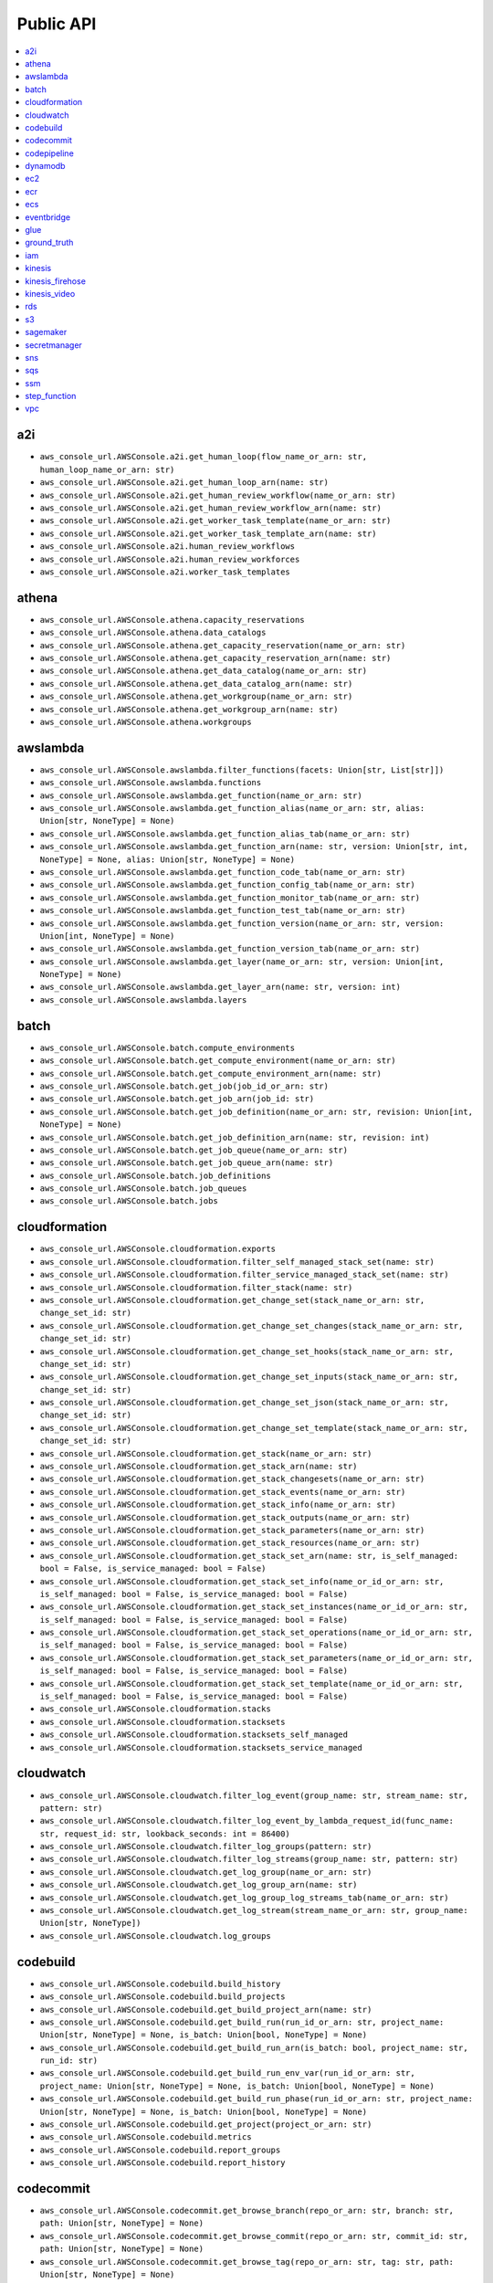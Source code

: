 Public API
==============================================================================
.. contents::
    :depth: 1
    :local:

a2i
------------------------------------------------------------------------------
- ``aws_console_url.AWSConsole.a2i.get_human_loop(flow_name_or_arn: str, human_loop_name_or_arn: str)``
- ``aws_console_url.AWSConsole.a2i.get_human_loop_arn(name: str)``
- ``aws_console_url.AWSConsole.a2i.get_human_review_workflow(name_or_arn: str)``
- ``aws_console_url.AWSConsole.a2i.get_human_review_workflow_arn(name: str)``
- ``aws_console_url.AWSConsole.a2i.get_worker_task_template(name_or_arn: str)``
- ``aws_console_url.AWSConsole.a2i.get_worker_task_template_arn(name: str)``
- ``aws_console_url.AWSConsole.a2i.human_review_workflows``
- ``aws_console_url.AWSConsole.a2i.human_review_workforces``
- ``aws_console_url.AWSConsole.a2i.worker_task_templates``

athena
------------------------------------------------------------------------------
- ``aws_console_url.AWSConsole.athena.capacity_reservations``
- ``aws_console_url.AWSConsole.athena.data_catalogs``
- ``aws_console_url.AWSConsole.athena.get_capacity_reservation(name_or_arn: str)``
- ``aws_console_url.AWSConsole.athena.get_capacity_reservation_arn(name: str)``
- ``aws_console_url.AWSConsole.athena.get_data_catalog(name_or_arn: str)``
- ``aws_console_url.AWSConsole.athena.get_data_catalog_arn(name: str)``
- ``aws_console_url.AWSConsole.athena.get_workgroup(name_or_arn: str)``
- ``aws_console_url.AWSConsole.athena.get_workgroup_arn(name: str)``
- ``aws_console_url.AWSConsole.athena.workgroups``

awslambda
------------------------------------------------------------------------------
- ``aws_console_url.AWSConsole.awslambda.filter_functions(facets: Union[str, List[str]])``
- ``aws_console_url.AWSConsole.awslambda.functions``
- ``aws_console_url.AWSConsole.awslambda.get_function(name_or_arn: str)``
- ``aws_console_url.AWSConsole.awslambda.get_function_alias(name_or_arn: str, alias: Union[str, NoneType] = None)``
- ``aws_console_url.AWSConsole.awslambda.get_function_alias_tab(name_or_arn: str)``
- ``aws_console_url.AWSConsole.awslambda.get_function_arn(name: str, version: Union[str, int, NoneType] = None, alias: Union[str, NoneType] = None)``
- ``aws_console_url.AWSConsole.awslambda.get_function_code_tab(name_or_arn: str)``
- ``aws_console_url.AWSConsole.awslambda.get_function_config_tab(name_or_arn: str)``
- ``aws_console_url.AWSConsole.awslambda.get_function_monitor_tab(name_or_arn: str)``
- ``aws_console_url.AWSConsole.awslambda.get_function_test_tab(name_or_arn: str)``
- ``aws_console_url.AWSConsole.awslambda.get_function_version(name_or_arn: str, version: Union[int, NoneType] = None)``
- ``aws_console_url.AWSConsole.awslambda.get_function_version_tab(name_or_arn: str)``
- ``aws_console_url.AWSConsole.awslambda.get_layer(name_or_arn: str, version: Union[int, NoneType] = None)``
- ``aws_console_url.AWSConsole.awslambda.get_layer_arn(name: str, version: int)``
- ``aws_console_url.AWSConsole.awslambda.layers``

batch
------------------------------------------------------------------------------
- ``aws_console_url.AWSConsole.batch.compute_environments``
- ``aws_console_url.AWSConsole.batch.get_compute_environment(name_or_arn: str)``
- ``aws_console_url.AWSConsole.batch.get_compute_environment_arn(name: str)``
- ``aws_console_url.AWSConsole.batch.get_job(job_id_or_arn: str)``
- ``aws_console_url.AWSConsole.batch.get_job_arn(job_id: str)``
- ``aws_console_url.AWSConsole.batch.get_job_definition(name_or_arn: str, revision: Union[int, NoneType] = None)``
- ``aws_console_url.AWSConsole.batch.get_job_definition_arn(name: str, revision: int)``
- ``aws_console_url.AWSConsole.batch.get_job_queue(name_or_arn: str)``
- ``aws_console_url.AWSConsole.batch.get_job_queue_arn(name: str)``
- ``aws_console_url.AWSConsole.batch.job_definitions``
- ``aws_console_url.AWSConsole.batch.job_queues``
- ``aws_console_url.AWSConsole.batch.jobs``

cloudformation
------------------------------------------------------------------------------
- ``aws_console_url.AWSConsole.cloudformation.exports``
- ``aws_console_url.AWSConsole.cloudformation.filter_self_managed_stack_set(name: str)``
- ``aws_console_url.AWSConsole.cloudformation.filter_service_managed_stack_set(name: str)``
- ``aws_console_url.AWSConsole.cloudformation.filter_stack(name: str)``
- ``aws_console_url.AWSConsole.cloudformation.get_change_set(stack_name_or_arn: str, change_set_id: str)``
- ``aws_console_url.AWSConsole.cloudformation.get_change_set_changes(stack_name_or_arn: str, change_set_id: str)``
- ``aws_console_url.AWSConsole.cloudformation.get_change_set_hooks(stack_name_or_arn: str, change_set_id: str)``
- ``aws_console_url.AWSConsole.cloudformation.get_change_set_inputs(stack_name_or_arn: str, change_set_id: str)``
- ``aws_console_url.AWSConsole.cloudformation.get_change_set_json(stack_name_or_arn: str, change_set_id: str)``
- ``aws_console_url.AWSConsole.cloudformation.get_change_set_template(stack_name_or_arn: str, change_set_id: str)``
- ``aws_console_url.AWSConsole.cloudformation.get_stack(name_or_arn: str)``
- ``aws_console_url.AWSConsole.cloudformation.get_stack_arn(name: str)``
- ``aws_console_url.AWSConsole.cloudformation.get_stack_changesets(name_or_arn: str)``
- ``aws_console_url.AWSConsole.cloudformation.get_stack_events(name_or_arn: str)``
- ``aws_console_url.AWSConsole.cloudformation.get_stack_info(name_or_arn: str)``
- ``aws_console_url.AWSConsole.cloudformation.get_stack_outputs(name_or_arn: str)``
- ``aws_console_url.AWSConsole.cloudformation.get_stack_parameters(name_or_arn: str)``
- ``aws_console_url.AWSConsole.cloudformation.get_stack_resources(name_or_arn: str)``
- ``aws_console_url.AWSConsole.cloudformation.get_stack_set_arn(name: str, is_self_managed: bool = False, is_service_managed: bool = False)``
- ``aws_console_url.AWSConsole.cloudformation.get_stack_set_info(name_or_id_or_arn: str, is_self_managed: bool = False, is_service_managed: bool = False)``
- ``aws_console_url.AWSConsole.cloudformation.get_stack_set_instances(name_or_id_or_arn: str, is_self_managed: bool = False, is_service_managed: bool = False)``
- ``aws_console_url.AWSConsole.cloudformation.get_stack_set_operations(name_or_id_or_arn: str, is_self_managed: bool = False, is_service_managed: bool = False)``
- ``aws_console_url.AWSConsole.cloudformation.get_stack_set_parameters(name_or_id_or_arn: str, is_self_managed: bool = False, is_service_managed: bool = False)``
- ``aws_console_url.AWSConsole.cloudformation.get_stack_set_template(name_or_id_or_arn: str, is_self_managed: bool = False, is_service_managed: bool = False)``
- ``aws_console_url.AWSConsole.cloudformation.stacks``
- ``aws_console_url.AWSConsole.cloudformation.stacksets``
- ``aws_console_url.AWSConsole.cloudformation.stacksets_self_managed``
- ``aws_console_url.AWSConsole.cloudformation.stacksets_service_managed``

cloudwatch
------------------------------------------------------------------------------
- ``aws_console_url.AWSConsole.cloudwatch.filter_log_event(group_name: str, stream_name: str, pattern: str)``
- ``aws_console_url.AWSConsole.cloudwatch.filter_log_event_by_lambda_request_id(func_name: str, request_id: str, lookback_seconds: int = 86400)``
- ``aws_console_url.AWSConsole.cloudwatch.filter_log_groups(pattern: str)``
- ``aws_console_url.AWSConsole.cloudwatch.filter_log_streams(group_name: str, pattern: str)``
- ``aws_console_url.AWSConsole.cloudwatch.get_log_group(name_or_arn: str)``
- ``aws_console_url.AWSConsole.cloudwatch.get_log_group_arn(name: str)``
- ``aws_console_url.AWSConsole.cloudwatch.get_log_group_log_streams_tab(name_or_arn: str)``
- ``aws_console_url.AWSConsole.cloudwatch.get_log_stream(stream_name_or_arn: str, group_name: Union[str, NoneType])``
- ``aws_console_url.AWSConsole.cloudwatch.log_groups``

codebuild
------------------------------------------------------------------------------
- ``aws_console_url.AWSConsole.codebuild.build_history``
- ``aws_console_url.AWSConsole.codebuild.build_projects``
- ``aws_console_url.AWSConsole.codebuild.get_build_project_arn(name: str)``
- ``aws_console_url.AWSConsole.codebuild.get_build_run(run_id_or_arn: str, project_name: Union[str, NoneType] = None, is_batch: Union[bool, NoneType] = None)``
- ``aws_console_url.AWSConsole.codebuild.get_build_run_arn(is_batch: bool, project_name: str, run_id: str)``
- ``aws_console_url.AWSConsole.codebuild.get_build_run_env_var(run_id_or_arn: str, project_name: Union[str, NoneType] = None, is_batch: Union[bool, NoneType] = None)``
- ``aws_console_url.AWSConsole.codebuild.get_build_run_phase(run_id_or_arn: str, project_name: Union[str, NoneType] = None, is_batch: Union[bool, NoneType] = None)``
- ``aws_console_url.AWSConsole.codebuild.get_project(project_or_arn: str)``
- ``aws_console_url.AWSConsole.codebuild.metrics``
- ``aws_console_url.AWSConsole.codebuild.report_groups``
- ``aws_console_url.AWSConsole.codebuild.report_history``

codecommit
------------------------------------------------------------------------------
- ``aws_console_url.AWSConsole.codecommit.get_browse_branch(repo_or_arn: str, branch: str, path: Union[str, NoneType] = None)``
- ``aws_console_url.AWSConsole.codecommit.get_browse_commit(repo_or_arn: str, commit_id: str, path: Union[str, NoneType] = None)``
- ``aws_console_url.AWSConsole.codecommit.get_browse_tag(repo_or_arn: str, tag: str, path: Union[str, NoneType] = None)``
- ``aws_console_url.AWSConsole.codecommit.get_commit(repo_or_arn: str, commit_id: str)``
- ``aws_console_url.AWSConsole.codecommit.get_pr(repo_or_arn: str, pr_id: int)``
- ``aws_console_url.AWSConsole.codecommit.get_pr_activity(repo_or_arn: str, pr_id: int)``
- ``aws_console_url.AWSConsole.codecommit.get_pr_approvals(repo_or_arn: str, pr_id: int)``
- ``aws_console_url.AWSConsole.codecommit.get_pr_changes(repo_or_arn: str, pr_id: int)``
- ``aws_console_url.AWSConsole.codecommit.get_pr_commits(repo_or_arn: str, pr_id: int)``
- ``aws_console_url.AWSConsole.codecommit.get_pr_details(repo_or_arn: str, pr_id: int)``
- ``aws_console_url.AWSConsole.codecommit.get_repo(repo_or_arn: str)``
- ``aws_console_url.AWSConsole.codecommit.get_repo_arn(name: str)``
- ``aws_console_url.AWSConsole.codecommit.get_repo_branches(repo_or_arn: str)``
- ``aws_console_url.AWSConsole.codecommit.get_repo_commits(repo_or_arn: str)``
- ``aws_console_url.AWSConsole.codecommit.get_repo_prs(repo_or_arn: str)``
- ``aws_console_url.AWSConsole.codecommit.get_repo_settings(repo_or_arn: str)``
- ``aws_console_url.AWSConsole.codecommit.get_repo_tags(repo_or_arn: str)``
- ``aws_console_url.AWSConsole.codecommit.repositories``

codepipeline
------------------------------------------------------------------------------
- ``aws_console_url.AWSConsole.codepipeline.get_pipeline(name_or_arn: str)``
- ``aws_console_url.AWSConsole.codepipeline.get_pipeline_arn(name: str)``
- ``aws_console_url.AWSConsole.codepipeline.get_pipeline_execution(pipeline_name_or_arn: str, execution_id: str)``
- ``aws_console_url.AWSConsole.codepipeline.get_pipeline_execution_history(name_or_arn: str)``
- ``aws_console_url.AWSConsole.codepipeline.pipelines``

dynamodb
------------------------------------------------------------------------------
- ``aws_console_url.AWSConsole.dynamodb.get_item_details(table_or_arn: str, hash_key: Any, range_key: Union[Any, NoneType] = None)``
- ``aws_console_url.AWSConsole.dynamodb.get_table(table_or_arn: str)``
- ``aws_console_url.AWSConsole.dynamodb.get_table_additional_settings(table_or_arn: str)``
- ``aws_console_url.AWSConsole.dynamodb.get_table_arn(name: str)``
- ``aws_console_url.AWSConsole.dynamodb.get_table_backups(table_or_arn: str)``
- ``aws_console_url.AWSConsole.dynamodb.get_table_exports_and_streams(table_or_arn: str)``
- ``aws_console_url.AWSConsole.dynamodb.get_table_global_tables(table_or_arn: str)``
- ``aws_console_url.AWSConsole.dynamodb.get_table_indexes(table_or_arn: str)``
- ``aws_console_url.AWSConsole.dynamodb.get_table_items(table_or_arn: str)``
- ``aws_console_url.AWSConsole.dynamodb.get_table_monitoring(table_or_arn: str)``
- ``aws_console_url.AWSConsole.dynamodb.get_table_overview(table_or_arn: str)``
- ``aws_console_url.AWSConsole.dynamodb.tables``

ec2
------------------------------------------------------------------------------
- ``aws_console_url.AWSConsole.ec2.amis``
- ``aws_console_url.AWSConsole.ec2.eips``
- ``aws_console_url.AWSConsole.ec2.filter_amis_by_name(facets: Union[str, List[str]])``
- ``aws_console_url.AWSConsole.ec2.filter_eip_by_name(facets: Union[str, List[str]])``
- ``aws_console_url.AWSConsole.ec2.filter_instances_by_name(facets: Union[str, List[str]])``
- ``aws_console_url.AWSConsole.ec2.filter_snapshotss_by_name(facets: Union[str, List[str]])``
- ``aws_console_url.AWSConsole.ec2.filter_volumes_by_name(facets: Union[str, List[str]])``
- ``aws_console_url.AWSConsole.ec2.get_ami(image_id_or_arn: str)``
- ``aws_console_url.AWSConsole.ec2.get_eip(allocation_id_or_arn: str)``
- ``aws_console_url.AWSConsole.ec2.get_instance(instance_id_or_arn: str)``
- ``aws_console_url.AWSConsole.ec2.get_snapshot(snapshot_id_or_arn: str)``
- ``aws_console_url.AWSConsole.ec2.get_volume(volume_id_or_arn: str)``
- ``aws_console_url.AWSConsole.ec2.instances``
- ``aws_console_url.AWSConsole.ec2.keys``
- ``aws_console_url.AWSConsole.ec2.launch_templates``
- ``aws_console_url.AWSConsole.ec2.snapshots``
- ``aws_console_url.AWSConsole.ec2.volumes``

ecr
------------------------------------------------------------------------------
- ``aws_console_url.AWSConsole.ecr.get_repo(name_or_arn_or_uri: str)``
- ``aws_console_url.AWSConsole.ecr.get_repo_arn(name: str)``
- ``aws_console_url.AWSConsole.ecr.get_repo_uri(name: str)``
- ``aws_console_url.AWSConsole.ecr.repos``

ecs
------------------------------------------------------------------------------
- ``aws_console_url.AWSConsole.ecs.clusters``
- ``aws_console_url.AWSConsole.ecs.get_cluster_arn(name: str)``
- ``aws_console_url.AWSConsole.ecs.get_cluster_cluster_metrics(name_or_arn: str)``
- ``aws_console_url.AWSConsole.ecs.get_cluster_infrastructure(name_or_arn: str)``
- ``aws_console_url.AWSConsole.ecs.get_cluster_scheduled_tasks(name_or_arn: str)``
- ``aws_console_url.AWSConsole.ecs.get_cluster_services(name_or_arn: str)``
- ``aws_console_url.AWSConsole.ecs.get_cluster_tags(name_or_arn: str)``
- ``aws_console_url.AWSConsole.ecs.get_cluster_tasks(name_or_arn: str)``
- ``aws_console_url.AWSConsole.ecs.get_task_definition_arn(name: str, revision: int)``
- ``aws_console_url.AWSConsole.ecs.get_task_definition_revision_containers(name_or_arn: str, revision: Union[int, NoneType] = None)``
- ``aws_console_url.AWSConsole.ecs.get_task_definition_revision_json(name_or_arn: str, revision: Union[int, NoneType] = None)``
- ``aws_console_url.AWSConsole.ecs.get_task_definition_revision_storage(name_or_arn: str, revision: Union[int, NoneType] = None)``
- ``aws_console_url.AWSConsole.ecs.get_task_definition_revision_tags(name_or_arn: str, revision: Union[int, NoneType] = None)``
- ``aws_console_url.AWSConsole.ecs.get_task_definition_revisions(name_or_arn: str)``
- ``aws_console_url.AWSConsole.ecs.get_task_run_arn(cluster_name: str, task_short_id: str)``
- ``aws_console_url.AWSConsole.ecs.get_task_run_configuration(task_short_id_or_arn: str, cluster_name: Union[str, NoneType] = None)``
- ``aws_console_url.AWSConsole.ecs.get_task_run_logs(task_short_id_or_arn: str, cluster_name: Union[str, NoneType] = None)``
- ``aws_console_url.AWSConsole.ecs.get_task_run_networking(task_short_id_or_arn: str, cluster_name: Union[str, NoneType] = None)``
- ``aws_console_url.AWSConsole.ecs.get_task_run_tags(task_short_id_or_arn: str, cluster_name: Union[str, NoneType] = None)``
- ``aws_console_url.AWSConsole.ecs.task_definitions``

eventbridge
------------------------------------------------------------------------------
- ``aws_console_url.AWSConsole.eventbridge.event_buses``
- ``aws_console_url.AWSConsole.eventbridge.event_rules``
- ``aws_console_url.AWSConsole.eventbridge.get_event_bus(name_or_arn: str)``
- ``aws_console_url.AWSConsole.eventbridge.get_event_bus_arn(name: str)``
- ``aws_console_url.AWSConsole.eventbridge.get_event_bus_rule(name_or_arn: str, bus_name: Union[str, NoneType] = None)``
- ``aws_console_url.AWSConsole.eventbridge.get_event_rule(name_or_arn: str, bus_name: Union[str, NoneType] = None)``

glue
------------------------------------------------------------------------------
- ``aws_console_url.AWSConsole.glue.classifiers``
- ``aws_console_url.AWSConsole.glue.crawlers``
- ``aws_console_url.AWSConsole.glue.databases``
- ``aws_console_url.AWSConsole.glue.get_crawler(name_or_arn: str)``
- ``aws_console_url.AWSConsole.glue.get_crawler_arn(name: str)``
- ``aws_console_url.AWSConsole.glue.get_database(database_or_arn: str, catalog_id: Union[str, NoneType] = None)``
- ``aws_console_url.AWSConsole.glue.get_database_arn(name: str)``
- ``aws_console_url.AWSConsole.glue.get_glue_job_run(job_name_or_arn: str, job_run_id: str)``
- ``aws_console_url.AWSConsole.glue.get_job(name_or_arn: str)``
- ``aws_console_url.AWSConsole.glue.get_job_arn(name: str)``
- ``aws_console_url.AWSConsole.glue.get_ml_transform(name_or_arn: str)``
- ``aws_console_url.AWSConsole.glue.get_ml_transform_arn(name: str)``
- ``aws_console_url.AWSConsole.glue.get_table(table_or_arn: str, database: Union[str, NoneType] = None, catalog_id: Union[str, NoneType] = None)``
- ``aws_console_url.AWSConsole.glue.get_table_arn(database: str, table: str)``
- ``aws_console_url.AWSConsole.glue.get_trigger(name_or_arn: str)``
- ``aws_console_url.AWSConsole.glue.get_trigger_arn(name: str)``
- ``aws_console_url.AWSConsole.glue.jobs``
- ``aws_console_url.AWSConsole.glue.ml_transforms``
- ``aws_console_url.AWSConsole.glue.tables``
- ``aws_console_url.AWSConsole.glue.triggers``

ground_truth
------------------------------------------------------------------------------
- ``aws_console_url.AWSConsole.ground_truth.get_private_labeling_workforces_signin_url(team_name_or_arn: str)``
- ``aws_console_url.AWSConsole.ground_truth.get_private_workteam_arn(name: str)``
- ``aws_console_url.AWSConsole.ground_truth.get_workteam_arn(name: str)``
- ``aws_console_url.AWSConsole.ground_truth.labeling_datasets``
- ``aws_console_url.AWSConsole.ground_truth.labeling_jobs``
- ``aws_console_url.AWSConsole.ground_truth.labeling_workforces``

iam
------------------------------------------------------------------------------
- ``aws_console_url.AWSConsole.iam.get_policy(name_or_arn: str)``
- ``aws_console_url.AWSConsole.iam.get_policy_arn(name: str)``
- ``aws_console_url.AWSConsole.iam.get_role(name_or_arn: str)``
- ``aws_console_url.AWSConsole.iam.get_role_arn(name: str)``
- ``aws_console_url.AWSConsole.iam.get_user(name_or_arn: str)``
- ``aws_console_url.AWSConsole.iam.get_user_arn(name: str)``
- ``aws_console_url.AWSConsole.iam.get_user_group(name_or_arn: str)``
- ``aws_console_url.AWSConsole.iam.get_user_group_arn(name: str)``
- ``aws_console_url.AWSConsole.iam.groups``
- ``aws_console_url.AWSConsole.iam.policies``
- ``aws_console_url.AWSConsole.iam.roles``
- ``aws_console_url.AWSConsole.iam.users``

kinesis
------------------------------------------------------------------------------
- ``aws_console_url.AWSConsole.kinesis.data_streams``
- ``aws_console_url.AWSConsole.kinesis.get_kinesis_stream_arn(name: str)``
- ``aws_console_url.AWSConsole.kinesis.get_stream(name_or_arn: str)``

kinesis_firehose
------------------------------------------------------------------------------
- ``aws_console_url.AWSConsole.kinesis_firehose.delivery_streams``
- ``aws_console_url.AWSConsole.kinesis_firehose.get_kinesis_firehose_delivery_stream(name_or_arn: str)``
- ``aws_console_url.AWSConsole.kinesis_firehose.get_kinesis_firehose_delivery_stream_arn(name: str)``

kinesis_video
------------------------------------------------------------------------------
- ``aws_console_url.AWSConsole.kinesis_video.channels``
- ``aws_console_url.AWSConsole.kinesis_video.get_channel(name_or_arn: str)``
- ``aws_console_url.AWSConsole.kinesis_video.get_kinesis_video_channel_arn(name: str, creation_time: str)``
- ``aws_console_url.AWSConsole.kinesis_video.get_kinesis_video_stream_arn(name: str, creation_time: str)``
- ``aws_console_url.AWSConsole.kinesis_video.get_stream(name_or_arn: str)``
- ``aws_console_url.AWSConsole.kinesis_video.streams``

rds
------------------------------------------------------------------------------
- ``aws_console_url.AWSConsole.rds.databases``
- ``aws_console_url.AWSConsole.rds.db_parameter_groups``
- ``aws_console_url.AWSConsole.rds.db_subnet_groups``
- ``aws_console_url.AWSConsole.rds.get_database_cluster(id_or_arn: str)``
- ``aws_console_url.AWSConsole.rds.get_database_instance(id_or_arn: str)``
- ``aws_console_url.AWSConsole.rds.get_db_parameter_group(name_or_arn: str)``
- ``aws_console_url.AWSConsole.rds.get_db_subnet_group(name_or_arn: str)``
- ``aws_console_url.AWSConsole.rds.get_snapshot(name_or_arn: str)``
- ``aws_console_url.AWSConsole.rds.snapshots``

s3
------------------------------------------------------------------------------
- ``aws_console_url.AWSConsole.s3.buckets``
- ``aws_console_url.AWSConsole.s3.get_console_url(bucket: Union[str, NoneType] = None, prefix: Union[str, NoneType] = None, uri_liked: Union[str, NoneType] = None)``
- ``aws_console_url.AWSConsole.s3.get_s3_select_console_url(bucket: Union[str, NoneType] = None, key: Union[str, NoneType] = None, uri_liked: Union[str, NoneType] = None)``

sagemaker
------------------------------------------------------------------------------
- ``aws_console_url.AWSConsole.sagemaker.batch_transform_jobs``
- ``aws_console_url.AWSConsole.sagemaker.inference_endpoints``
- ``aws_console_url.AWSConsole.sagemaker.models``
- ``aws_console_url.AWSConsole.sagemaker.notebooks``
- ``aws_console_url.AWSConsole.sagemaker.processing_jobs``
- ``aws_console_url.AWSConsole.sagemaker.training_jobs``

secretmanager
------------------------------------------------------------------------------
- ``aws_console_url.AWSConsole.secretmanager.filter_secrets(facets: Union[str, List[str]])``
- ``aws_console_url.AWSConsole.secretmanager.get_secret(secret_name_or_arn: str)``
- ``aws_console_url.AWSConsole.secretmanager.get_secret_arn(name: str)``
- ``aws_console_url.AWSConsole.secretmanager.secrets``

sns
------------------------------------------------------------------------------
- ``aws_console_url.AWSConsole.sns.get_subscription(subscription_id_or_arn: str, topic_name: Union[str, NoneType] = None)``
- ``aws_console_url.AWSConsole.sns.get_subscription_arn(topic_name: str, subscription_id: str)``
- ``aws_console_url.AWSConsole.sns.get_topic(name_or_arn: str)``
- ``aws_console_url.AWSConsole.sns.get_topic_arn(name: str)``
- ``aws_console_url.AWSConsole.sns.subscriptions``
- ``aws_console_url.AWSConsole.sns.topics``

sqs
------------------------------------------------------------------------------
- ``aws_console_url.AWSConsole.sqs.get_queue(name_or_arn_or_url: str)``
- ``aws_console_url.AWSConsole.sqs.get_queue_arn(name_or_url: str)``
- ``aws_console_url.AWSConsole.sqs.get_queue_send_and_receive_message(name_or_arn_or_url: str)``
- ``aws_console_url.AWSConsole.sqs.get_queue_url(name_or_arn: str)``
- ``aws_console_url.AWSConsole.sqs.queues``

ssm
------------------------------------------------------------------------------
- ``aws_console_url.AWSConsole.ssm.filter_parameters(facets: Union[str, List[str]])``
- ``aws_console_url.AWSConsole.ssm.get_parameter(name_or_arn: str)``
- ``aws_console_url.AWSConsole.ssm.get_parameter_arn(name: str)``
- ``aws_console_url.AWSConsole.ssm.parameters``

step_function
------------------------------------------------------------------------------
- ``aws_console_url.AWSConsole.step_function.get_state_machine_arn(name: str, version: Union[str, int, NoneType] = None, alias: Union[str, NoneType] = None)``
- ``aws_console_url.AWSConsole.step_function.get_state_machine_edit_tab(name_or_arn: str)``
- ``aws_console_url.AWSConsole.step_function.get_state_machine_execution(exec_id_or_arn: str, state_machine: Union[str, NoneType] = None, is_standard: Union[bool, NoneType] = None)``
- ``aws_console_url.AWSConsole.step_function.get_state_machine_execution_arn(exec_id_or_arn: str, state_machine: Union[str, NoneType] = None, is_standard: Union[bool, NoneType] = None)``
- ``aws_console_url.AWSConsole.step_function.get_state_machine_view_tab(name_or_arn: str)``
- ``aws_console_url.AWSConsole.step_function.get_state_machine_visual_editor(name_or_arn: str)``
- ``aws_console_url.AWSConsole.step_function.state_machines``

vpc
------------------------------------------------------------------------------
- ``aws_console_url.AWSConsole.vpc.elastic_ips``
- ``aws_console_url.AWSConsole.vpc.endpoints``
- ``aws_console_url.AWSConsole.vpc.filter_elastic_ips(facets: Union[str, List[str]])``
- ``aws_console_url.AWSConsole.vpc.filter_endpoints(facets: Union[str, List[str]])``
- ``aws_console_url.AWSConsole.vpc.filter_internet_gateways(facets: Union[str, List[str]])``
- ``aws_console_url.AWSConsole.vpc.filter_nat_gateways(facets: Union[str, List[str]])``
- ``aws_console_url.AWSConsole.vpc.filter_network_acls(facets: Union[str, List[str]])``
- ``aws_console_url.AWSConsole.vpc.filter_route_tables(facets: Union[str, List[str]])``
- ``aws_console_url.AWSConsole.vpc.filter_security_groups(facets: Union[str, List[str]])``
- ``aws_console_url.AWSConsole.vpc.filter_subnets(facets: Union[str, List[str]])``
- ``aws_console_url.AWSConsole.vpc.filter_vpcs(facets: Union[str, List[str]])``
- ``aws_console_url.AWSConsole.vpc.get_route_table(rtb_id: str)``
- ``aws_console_url.AWSConsole.vpc.get_security_group(sg_id: str)``
- ``aws_console_url.AWSConsole.vpc.get_subnet(subnet_id: str)``
- ``aws_console_url.AWSConsole.vpc.get_vpc(vpc_id: str)``
- ``aws_console_url.AWSConsole.vpc.get_vpc_endpoint(vpce_id: str)``
- ``aws_console_url.AWSConsole.vpc.internet_gateways``
- ``aws_console_url.AWSConsole.vpc.nat_gateways``
- ``aws_console_url.AWSConsole.vpc.network_acls``
- ``aws_console_url.AWSConsole.vpc.route_tables``
- ``aws_console_url.AWSConsole.vpc.security_groups``
- ``aws_console_url.AWSConsole.vpc.subnets``
- ``aws_console_url.AWSConsole.vpc.vpcs``